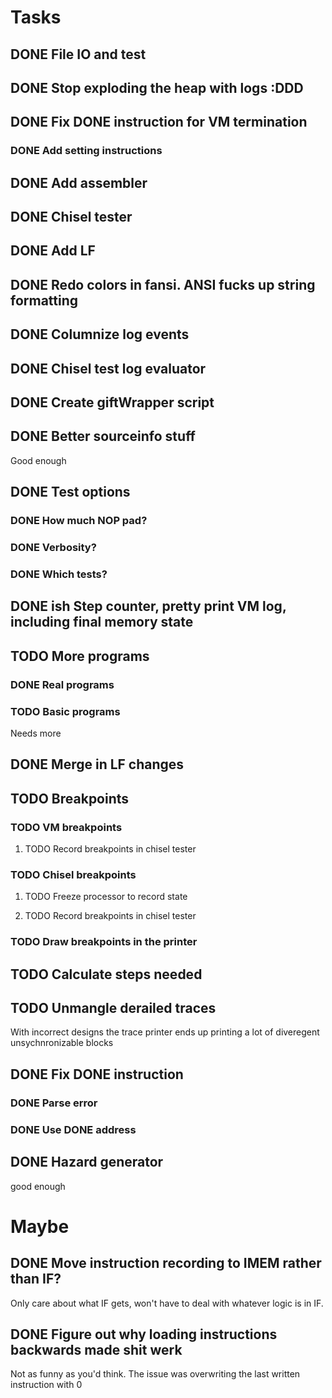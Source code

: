* Tasks
** DONE File IO and test
** DONE Stop exploding the heap with logs :DDD
** DONE Fix DONE instruction for VM termination
*** DONE Add setting instructions
** DONE Add assembler
** DONE Chisel tester
** DONE Add LF
** DONE Redo colors in fansi. ANSI fucks up string formatting
** DONE Columnize log events
** DONE Chisel test log evaluator
** DONE Create giftWrapper script
** DONE Better sourceinfo stuff
   Good enough

** DONE Test options
*** DONE How much NOP pad?
*** DONE Verbosity?
*** DONE Which tests?
** DONE ish Step counter, pretty print VM log, including final memory state
** TODO More programs
*** DONE Real programs
*** TODO Basic programs
    Needs more
** DONE Merge in LF changes

** TODO Breakpoints
*** TODO VM breakpoints
**** TODO Record breakpoints in chisel tester
*** TODO Chisel breakpoints
**** TODO Freeze processor to record state
**** TODO Record breakpoints in chisel tester
*** TODO Draw breakpoints in the printer
** TODO Calculate steps needed
** TODO Unmangle derailed traces
   With incorrect designs the trace printer ends up printing a lot of diveregent 
   unsychnronizable blocks
** DONE Fix DONE instruction
*** DONE Parse error
*** DONE Use DONE address
** DONE Hazard generator
   good enough

* Maybe
** DONE Move instruction recording to IMEM rather than IF?
   Only care about what IF gets, won't have to deal with whatever logic is in IF.
** DONE Figure out why loading instructions backwards made shit werk
   Not as funny as you'd think. The issue was overwriting the last written instruction with 0

